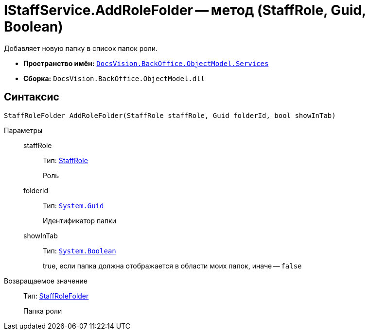 = IStaffService.AddRoleFolder -- метод (StaffRole, Guid, Boolean)

Добавляет новую папку в список папок роли.

* *Пространство имён:* `xref:api/DocsVision/BackOffice/ObjectModel/Services/Services_NS.adoc[DocsVision.BackOffice.ObjectModel.Services]`
* *Сборка:* `DocsVision.BackOffice.ObjectModel.dll`

== Синтаксис

[source,csharp]
----
StaffRoleFolder AddRoleFolder(StaffRole staffRole, Guid folderId, bool showInTab)
----

Параметры::
staffRole:::
Тип: xref:api/DocsVision/BackOffice/ObjectModel/StaffRole_CL.adoc[StaffRole]
+
Роль
folderId:::
Тип: `http://msdn.microsoft.com/ru-ru/library/system.guid.aspx[System.Guid]`
+
Идентификатор папки
showInTab:::
Тип: `http://msdn.microsoft.com/ru-ru/library/system.boolean.aspx[System.Boolean]`
+
true, если папка должна отображается в области моих папок, иначе -- `false`

Возвращаемое значение::
Тип: xref:api/DocsVision/BackOffice/ObjectModel/StaffRoleFolder_CL.adoc[StaffRoleFolder]
+
Папка роли
